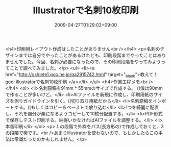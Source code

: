 #+TITLE: Illustratorで名刺10枚印刷
#+DATE: 2009-04-27T01:29:02+09:00
#+DRAFT: false
#+TAGS: 過去記事インポート

<h4>印刷用レイアウト作成はしたことがありません<br /></h4>
<p>名刺のデザインまでは自分でやったことがあるけれども、印刷段階までやったことはありませんでした。今回、名刺が必要になったので、その印刷段階をやってみようってことで調べてみました。</p>
<ul>
<li><a href="http://oshiete1.goo.ne.jp/qa2915742.html" target="_blank">教えて！goo: illustratorで名刺10枚印刷 </a></li>
</ul>
<h4>作業工程メモ<br /></h4>
<ol>
<li>名刺原稿を91mm * 55mmのサイズで作成する。 ((僕は90mmで作ることが多いけど。</li>
<li>AIファイルを新規に作成し、印刷用紙のサイズを測りガイドラインを引く。((切り取り用紙だから</li>
<li>名刺原稿をインポートする。((もしくはコピー＆ペーストで放り込む</li>
<li>1つを綺麗に配置し、それを自分が楽になるようコピーして10枚分配置する。</li>
<li>PDF形式で保存しテスト印刷する。納得いかなければAIファイルを調整する。</li>
<li>本番印刷</li>
</ol>
<p>１の段階で外枠をパス(長方形の)で作成しておくと、3の段階で楽です。<br />あまりIllustratorを使わないので、もしかしたらこの手法は常識だったのかもしれません。</p>
